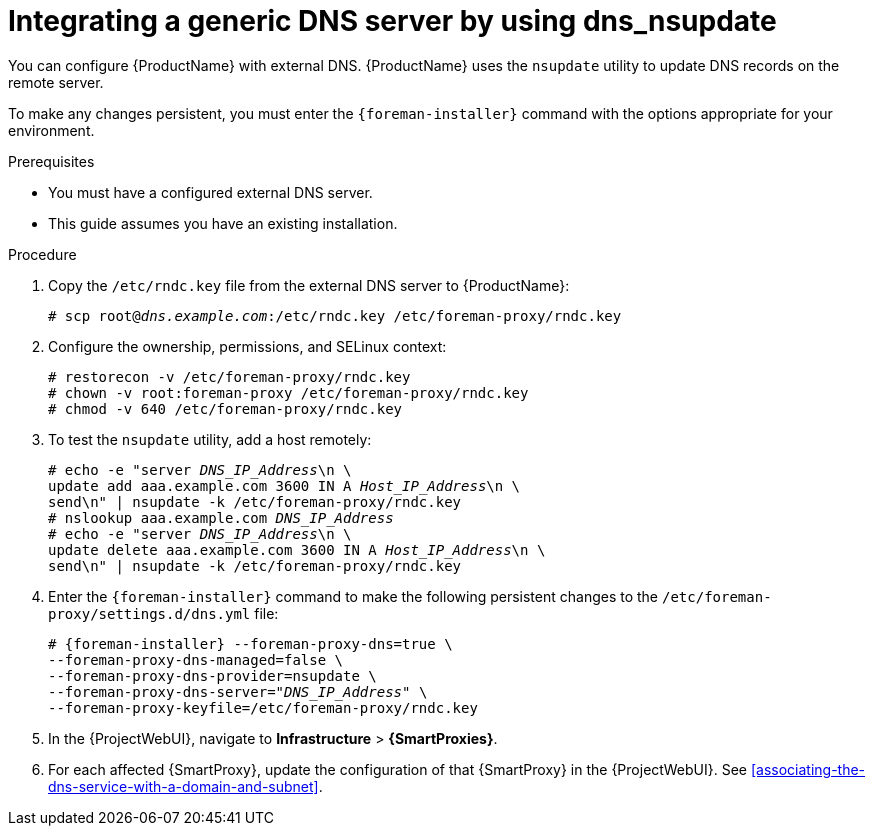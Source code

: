 [id="integrating-a-generic-dns-server-by-using-dns-nsupdate"]
= Integrating a generic DNS server by using dns_nsupdate

You can configure {ProductName} with external DNS.
{ProductName} uses the `nsupdate` utility to update DNS records on the remote server.

To make any changes persistent, you must enter the `{foreman-installer}` command with the options appropriate for your environment.

.Prerequisites
* You must have a configured external DNS server.
* This guide assumes you have an existing installation.

.Procedure
. Copy the `/etc/rndc.key` file from the external DNS server to {ProductName}:
+
[options="nowrap" subs="+quotes"]
----
# scp root@_dns.example.com_:/etc/rndc.key /etc/foreman-proxy/rndc.key
----

. Configure the ownership, permissions, and SELinux context:
+
[options="nowrap"]
----
ifndef::foreman-deb[]
# restorecon -v /etc/foreman-proxy/rndc.key
endif::[]
# chown -v root:foreman-proxy /etc/foreman-proxy/rndc.key
# chmod -v 640 /etc/foreman-proxy/rndc.key
----

. To test the `nsupdate` utility, add a host remotely:
+
[options="nowrap", subs="+quotes"]
----
# echo -e "server _DNS_IP_Address_\n \
update add aaa.example.com 3600 IN A _Host_IP_Address_\n \
send\n" | nsupdate -k /etc/foreman-proxy/rndc.key
# nslookup aaa.example.com _DNS_IP_Address_
# echo -e "server _DNS_IP_Address_\n \
update delete aaa.example.com 3600 IN A _Host_IP_Address_\n \
send\n" | nsupdate -k /etc/foreman-proxy/rndc.key
----

. Enter the `{foreman-installer}` command to make the following persistent changes to the `/etc/foreman-proxy/settings.d/dns.yml` file:
+
[options="nowrap", subs="+quotes,attributes"]
----
# {foreman-installer} --foreman-proxy-dns=true \
--foreman-proxy-dns-managed=false \
--foreman-proxy-dns-provider=nsupdate \
--foreman-proxy-dns-server="_DNS_IP_Address_" \
--foreman-proxy-keyfile=/etc/foreman-proxy/rndc.key
----

. In the {ProjectWebUI}, navigate to *Infrastructure* > *{SmartProxies}*.

. For each affected {SmartProxy}, update the configuration of that {SmartProxy} in the {ProjectWebUI}. See xref:associating-the-dns-service-with-a-domain-and-subnet[].

